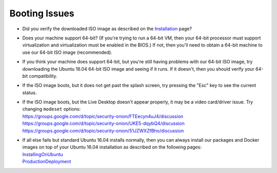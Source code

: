 Booting Issues
==============

-  Did you verify the downloaded ISO image as described on the
   `Installation <Installation>`__ page?
-  Does your machine support 64-bit? (If you're trying to run a 64-bit
   VM, then your 64-bit processor must support virtualization and
   virtualization must be enabled in the BIOS.) If not, then you'll need
   to obtain a 64-bit machine to use our 64-bit ISO image (recommended).
-  If you think your machine does support 64-bit, but you're still
   having problems with our 64-bit ISO image, try downloading the Ubuntu
   16.04 64-bit ISO image and seeing if it runs. If it doesn't, then you
   should verify your 64-bit compatibility.
-  If the ISO image boots, but it does not get past the splash screen,
   try pressing the "Esc" key to see the current status.
-  | If the ISO image boots, but the Live Desktop doesn't appear properly, it may be a video card/driver issue. Try changing ``modeset`` options:
   | https://groups.google.com/d/topic/security-onion/FTEecyn4uJ4/discussion\ 
   | https://groups.google.com/d/topic/security-onion/UKE5-dqybQ4/discussion\ 
   | https://groups.google.com/d/topic/security-onion/51JZWXZfBho/discussion\ 
-  | If all else fails but standard Ubuntu 16.04 installs normally, then you can always install our packages and Docker images on top of your Ubuntu 16.04 installation as described on the following pages:
   | `InstallingOnUbuntu <InstallingOnUbuntu>`__\ 
   | `ProductionDeployment <ProductionDeployment>`__
